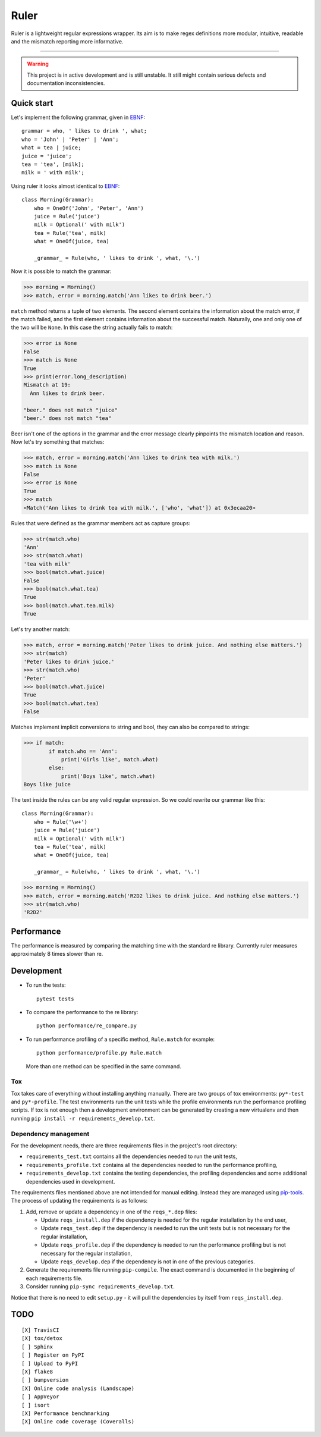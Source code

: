 *****
Ruler
*****

.. image:: https://travis-ci.org/yanivmo/ruler.svg?branch=master
    :target: https://travis-ci.org/yanivmo/ruler
    :alt: Build status

.. image:: https://landscape.io/github/yanivmo/ruler/master/landscape.svg?style=flat
   :target: https://landscape.io/github/yanivmo/ruler/master
   :alt: Code Health

.. image:: https://coveralls.io/repos/github/yanivmo/ruler/badge.svg?branch=master
   :target: https://coveralls.io/github/yanivmo/ruler?branch=master


Ruler is a lightweight regular expressions wrapper. Its aim is to make regex definitions more
modular, intuitive, readable and the mismatch reporting more informative.

----------

.. warning::
    This project is in active development and is still unstable. It still might contain serious
    defects and documentation inconsistencies.


Quick start
===========

Let's implement the following grammar, given in EBNF_::

    grammar = who, ' likes to drink ', what;
    who = 'John' | 'Peter' | 'Ann';
    what = tea | juice;
    juice = 'juice';
    tea = 'tea', [milk];
    milk = ' with milk';

Using ruler it looks almost identical to EBNF_::

    class Morning(Grammar):
        who = OneOf('John', 'Peter', 'Ann')
        juice = Rule('juice')
        milk = Optional(' with milk')
        tea = Rule('tea', milk)
        what = OneOf(juice, tea)

        _grammar_ = Rule(who, ' likes to drink ', what, '\.')

Now it is possible to match the grammar:

>>> morning = Morning()
>>> match, error = morning.match('Ann likes to drink beer.')

``match`` method returns a tuple of two elements. The second element contains the information about
the match error, if the match failed, and the first element contains information about the successful
match. Naturally, one and only one of the two will be ``None``. In this case the string actually
fails to match:

>>> error is None
False
>>> match is None
True
>>> print(error.long_description)
Mismatch at 19:
  Ann likes to drink beer.
                     ^
"beer." does not match "juice"
"beer." does not match "tea"

Beer isn't one of the options in the grammar and the error message clearly pinpoints the mismatch
location and reason. Now let's try something that matches:

>>> match, error = morning.match('Ann likes to drink tea with milk.')
>>> match is None
False
>>> error is None
True
>>> match
<Match('Ann likes to drink tea with milk.', ['who', 'what']) at 0x3ecaa20>

Rules that were defined as the grammar members act as capture groups:

>>> str(match.who)
'Ann'
>>> str(match.what)
'tea with milk'
>>> bool(match.what.juice)
False
>>> bool(match.what.tea)
True
>>> bool(match.what.tea.milk)
True

Let's try another match:

>>> match, error = morning.match('Peter likes to drink juice. And nothing else matters.')
>>> str(match)
'Peter likes to drink juice.'
>>> str(match.who)
'Peter'
>>> bool(match.what.juice)
True
>>> bool(match.what.tea)
False

Matches implement implicit conversions to string and bool, they can also be compared to strings:

>>> if match:
        if match.who == 'Ann':
            print('Girls like', match.what)
        else:
            print('Boys like', match.what)
Boys like juice

The text inside the rules can be any valid regular expression. So we could rewrite our
grammar like this::

    class Morning(Grammar):
        who = Rule('\w+')
        juice = Rule('juice')
        milk = Optional(' with milk')
        tea = Rule('tea', milk)
        what = OneOf(juice, tea)

        _grammar_ = Rule(who, ' likes to drink ', what, '\.')

>>> morning = Morning()
>>> match, error = morning.match('R2D2 likes to drink juice. And nothing else matters.')
>>> str(match.who)
'R2D2'


Performance
===========
The performance is measured by comparing the matching time with the standard re library.
Currently ruler measures approximately 8 times slower than re.


Development
===========

* To run the tests::

    pytest tests

* To compare the performance to the re library::

    python performance/re_compare.py

* To run performance profiling of a specific method, ``Rule.match`` for example::

    python performance/profile.py Rule.match

  More than one method can be specified in the same command.

Tox
---
Tox takes care of everything without installing anything manually. There are two groups of tox
environments: ``py*-test`` and ``py*-profile``. The test environments run the unit tests while the
profile environments run the performance profiling scripts. If tox is not enough then a development
environment can be generated by creating a new virtualenv and then running
``pip install -r requirements_develop.txt``.


Dependency management
---------------------
For the development needs, there are three requirements files in the project's root directory:

- ``requirements_test.txt`` contains all the dependencies needed to run the unit tests,
- ``requirements_profile.txt`` contains all the dependencies needed to run the performance profiling,
- ``requirements_develop.txt`` contains the testing dependencies, the profiling dependencies and some additional
  dependencies used in development.

The requirements files mentioned above are not intended for manual editing. Instead they are managed
using `pip-tools`_. The process of updating the requirements is as follows:

#. Add, remove or update a dependency in one of the ``reqs_*.dep`` files:

   - Update ``reqs_install.dep`` if the dependency is needed for the regular installation by the end user,
   - Update ``reqs_test.dep`` if the dependency is needed to run the unit tests but is not necessary for the
     regular installation,
   - Update ``reqs_profile.dep`` if the dependency is needed to run the performance profiling but is not necessary
     for the regular installation,
   - Update ``reqs_develop.dep`` if the dependency is not in one of the previous categories.

#. Generate the requirements file running ``pip-compile``. The exact command is documented in the beginning of each
   requirements file.
#. Consider running ``pip-sync requirements_develop.txt``.

Notice that there is no need to edit ``setup.py`` - it will pull the dependencies by itself from ``reqs_install.dep``.


TODO
====
::

    [X] TravisCI
    [X] tox/detox
    [ ] Sphinx
    [ ] Register on PyPI
    [ ] Upload to PyPI
    [X] flake8
    [ ] bumpversion
    [X] Online code analysis (Landscape)
    [ ] AppVeyor
    [ ] isort
    [X] Performance benchmarking
    [X] Online code coverage (Coveralls)

.. _EBNF: https://en.wikipedia.org/wiki/Extended_Backus%E2%80%93Naur_form
.. _pip-tools: https://github.com/jazzband/pip-tools